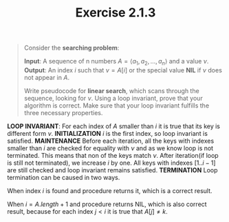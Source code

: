 #+TITLE: Exercise 2.1.3
#+OPTIONS: tex:t toc:nil num:nil f:nil todo:nil author:nil email:nil
#+OPTIONS: creator:nil d:nil timestamp:nil

#+STYLE: <style>
#+STYLE: h1.title {text-align: left; margin-left: 3%;}
#+STYLE: p { margin: 0; padding 0; white-space: pre; }
#+STYLE: section {  margin-left: 3%; }
#+STYLE: blockquote { padding: 10px; border-left: 5px silver solid; font-weight:bold; }
#+STYLE: </style>

#+BEGIN_QUOTE
Consider the *searching problem*:

*Input*: A sequence of n numbers $A=\langle a_1, a_2, \ldots, a_n
\rangle$ and a value $\nu$.
*Output*: An index $i$ such that $\nu=A[i]$ or the special value *NIL*
if $\nu$ does not appear in $A$.

Write pseudocode for *linear search*, which scans through the
sequence, looking for $\nu$. Using a loop invariant, prove that your
algorithm is correct. Make sure that your loop invariant fulfills the
three necessary properties.

#+END_QUOTE

#+HTML: <section>

*LOOP INVARIANT*:
   For each index of $A$ smaller than $i$ it is true that its key is
   different form $\nu$.
*INITIALIZATION*
   $i$ is the first index, so loop invariant is satisfied.
*MAINTENANCE*
   Before each iteration, all the keys with indexes smaller than $i$
   are checked for equality with $\nu$ and as we know loop is not
   terminated. This means that non of the keys match $\nu$. After
   iteration(if loop is still not terminated), we increase $i$ by one.
   All keys with indexes $[1..i-1]$ are still checked and loop
   invariant remains satisfied.
*TERMINATION*
   Loop termination can be caused in two ways.

   When index $i$ is found and procedure returns it, which is a
   correct result.

   When $i=A.length+1$ and procedure returns NIL, which is also
   correct result, because for each index $j<i$ it is true that
   $A[j] \neq k$.
#+HTML: </section>

